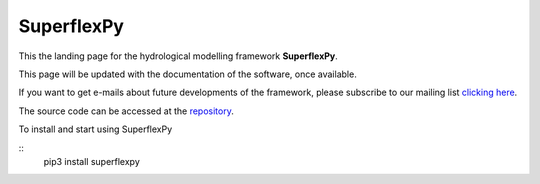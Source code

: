 ..  _index_page:
.. FINAL STATUS

=======================================
SuperflexPy
=======================================

This the landing page for the hydrological modelling framework **SuperflexPy**.

This page will be updated with the documentation of the software, once
available.

If you want to get e-mails about future developments of the framework, please
subscribe to our mailing list `clicking here
<https://forms.gle/utLbF6KWqvqS7LHZ7>`_.

The source code can be accessed at the `repository
<https://github.com/dalmo1991/superflexPy/>`_.

To install and start using SuperflexPy

::
   pip3 install superflexpy
